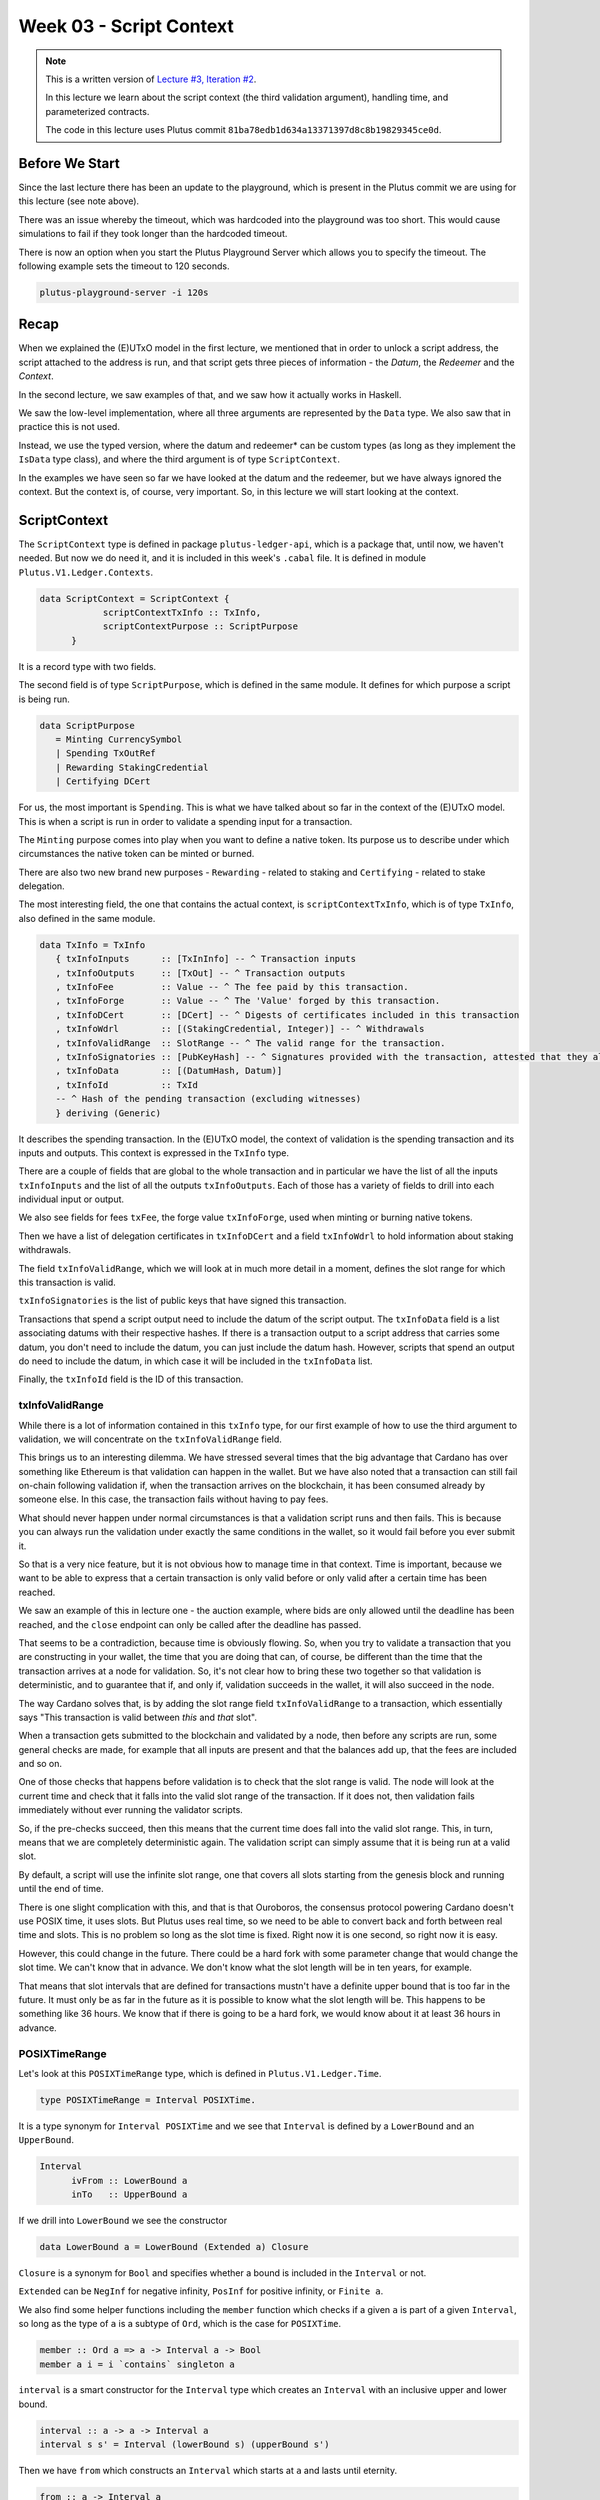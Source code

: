 Week 03 - Script Context
========================

.. note::
      This is a written version of `Lecture
      #3, Iteration #2 <https://www.youtube.com/watch?v=6_rfCCY9_gY>`__.

      In this lecture we learn about the script context (the third validation
      argument), handling time, and parameterized contracts.

      The code in this lecture uses Plutus commit ``81ba78edb1d634a13371397d8c8b19829345ce0d``.

Before We Start
---------------

Since the last lecture there has been an update to the playground, which is present in the Plutus commit we are using for this lecture (see note above).

There was an issue whereby the timeout, which was hardcoded into the playground was too short. This would cause simulations to fail if they took longer than the
hardcoded timeout.

There is now an option when you start the Plutus Playground Server which allows you to specify the timeout. The following example sets the timeout to 120 seconds.

.. code::

      plutus-playground-server -i 120s

Recap
-----

When we explained the (E)UTxO model in the first lecture, we mentioned that in
order to unlock a script address, the script attached to the address is
run, and that script gets three pieces of information - the *Datum*, the
*Redeemer* and the *Context*.

In the second lecture, we saw examples of that, and we saw how it
actually works in Haskell.

We saw the low-level implementation, where all three arguments are
represented by the ``Data`` type. We also saw that in practice this is not
used.

Instead, we use the typed version, where the datum and redeemer* can be
custom types (as long as they implement the ``IsData`` type class), and
where the third argument is of type ``ScriptContext``.

In the examples we have seen so far we have looked at the datum and
the redeemer, but we have always ignored the context. But the
context is, of course, very important. So, in this lecture we will
start looking at the context.

ScriptContext
-------------

The ``ScriptContext`` type is defined in package ``plutus-ledger-api``,
which is a package that, until now, we haven't needed. But now we do
need it, and it is included in this week's ``.cabal`` file. It is
defined in module ``Plutus.V1.Ledger.Contexts``.

.. code:: haskell

      data ScriptContext = ScriptContext { 
                  scriptContextTxInfo :: TxInfo, 
                  scriptContextPurpose :: ScriptPurpose 
            }

It is a record type with two fields.

The second field is of type ``ScriptPurpose``, which is defined in the same module. It defines for which purpose a script is being run.

.. code:: haskell

      data ScriptPurpose
         = Minting CurrencySymbol
         | Spending TxOutRef
         | Rewarding StakingCredential
         | Certifying DCert

For us, the most important is ``Spending``. This is what we have talked
about so far in the context of the (E)UTxO model. This is when a script
is run in order to validate a spending input for a transaction.

The ``Minting`` purpose comes into play when you want to define a native
token. Its purpose us to describe under which circumstances the native
token can be minted or burned.

There are also two new brand new purposes - ``Rewarding`` - related to
staking and ``Certifying`` - related to stake delegation.

The most interesting field, the one that contains the actual context, is ``scriptContextTxInfo``, which is of type
``TxInfo``, also defined in the same module.

.. code:: haskell

      data TxInfo = TxInfo
         { txInfoInputs      :: [TxInInfo] -- ^ Transaction inputs
         , txInfoOutputs     :: [TxOut] -- ^ Transaction outputs
         , txInfoFee         :: Value -- ^ The fee paid by this transaction.
         , txInfoForge       :: Value -- ^ The 'Value' forged by this transaction.
         , txInfoDCert       :: [DCert] -- ^ Digests of certificates included in this transaction
         , txInfoWdrl        :: [(StakingCredential, Integer)] -- ^ Withdrawals
         , txInfoValidRange  :: SlotRange -- ^ The valid range for the transaction.
         , txInfoSignatories :: [PubKeyHash] -- ^ Signatures provided with the transaction, attested that they all signed the tx
         , txInfoData        :: [(DatumHash, Datum)]
         , txInfoId          :: TxId
         -- ^ Hash of the pending transaction (excluding witnesses)
         } deriving (Generic)

It describes the spending transaction. In the (E)UTxO model, the context of validation is the spending transaction and its 
inputs and outputs. This context is expressed in the ``TxInfo`` type.

There are a couple of fields that are global to the whole transaction and in particular we have the list of all the inputs ``txInfoInputs``
and the list of all the outputs ``txInfoOutputs``. Each of those has a variety of fields to drill into each individual input or output.

We also see fields for fees ``txFee``, the forge value ``txInfoForge``, used when minting or burning native tokens.

Then we have a list of delegation certificates in ``txInfoDCert`` and a field ``txInfoWdrl`` to hold information about staking withdrawals.

The field ``txInfoValidRange``, which we will look at in much more detail in a moment, defines the slot range for which this transaction is valid.

``txInfoSignatories`` is the list of public keys that have signed this transaction.

Transactions that spend a script output need to include the datum of the script output.
The ``txInfoData`` field is a list associating datums with their respective hashes. If there is a transaction output to a script address
that carries some datum, you don't need to include the datum, you can just include the datum hash. However, scripts that spend an output do need to include the datum, in which case it will be included in the ``txInfoData`` list.

Finally, the ``txInfoId`` field is the ID of this transaction.

txInfoValidRange
~~~~~~~~~~~~~~~~

While there is a lot of information contained in this ``txInfo`` type, for
our first example of how to use the third argument to validation, we
will concentrate on the ``txInfoValidRange`` field.

This brings us to an interesting dilemma. We have stressed several times
that the big advantage that Cardano has over something like Ethereum is
that validation can happen in the wallet. But we have also noted that a
transaction can still fail on-chain following validation if, when the
transaction arrives on the blockchain, it has been consumed already by
someone else. In this case, the transaction fails without having to pay
fees.

What should never happen under normal circumstances is that a validation
script runs and then fails. This is because you can always run the
validation under exactly the same conditions in the wallet, so it would
fail before you ever submit it.

So that is a very nice feature, but it is not obvious how to manage time
in that context. Time is important, because we want to be able to
express that a certain transaction is only valid before or only valid
after a certain time has been reached.

We saw an example of this in lecture one - the auction example, where
bids are only allowed until the deadline has been reached, and the
``close`` endpoint can only be called after the deadline has passed.

That seems to be a contradiction, because time is obviously flowing. So,
when you try to validate a transaction that you are constructing in your
wallet, the time that you are doing that can, of course, be different
than the time that the transaction arrives at a node for validation. So,
it's not clear how to bring these two together so that validation is
deterministic, and to guarantee that if, and only if, validation
succeeds in the wallet, it will also succeed in the node.

The way Cardano solves that, is by adding the slot range field
``txInfoValidRange`` to a transaction, which essentially says "This
transaction is valid between *this* and *that* slot".

When a transaction gets submitted to the blockchain and validated by a
node, then before any scripts are run, some general checks are made, for
example that all inputs are present and that the balances add up, that
the fees are included and so on. 

One of those checks that happens before validation is to check that the slot range is valid. The 
node will look at the current time and check that it falls into the valid slot range of the transaction. If it does not, then validation fails immediately without
ever running the validator scripts.

So, if the pre-checks succeed, then this means that the current time does fall into the valid slot range.
This, in turn, means that we are completely deterministic again. The validation script can simply assume that it is being run at a valid slot.

By default, a script will use the infinite slot range, one that covers all slots starting from the genesis block and running until the end of time.

There is one slight complication with this, and that is that Ouroboros, the consensus protocol powering Cardano doesn't use POSIX time, it uses slots. But Plutus
uses real time, so we need to be able to convert back and forth between real time and slots. This is no problem so long as the slot time is fixed. Right now it is 
one second, so right now it is easy. 

However, this could change in the future. There could be a hard fork with some parameter change that would change the slot time. We can't know that in advance.
We don't know what the slot length will be in ten years, for example.

That means that slot intervals that are defined for transactions mustn't have a definite upper bound that is too far in the future. It must only be as far in the
future as it is possible to know what the slot length will be. This happens to be something like 36 hours. We know that if there is going to be a hard fork, we would
know about it at least 36 hours in advance.

POSIXTimeRange
~~~~~~~~~~~~~~

Let's look at this ``POSIXTimeRange`` type, which is defined in ``Plutus.V1.Ledger.Time``.

.. code:: haskell

      type POSIXTimeRange = Interval POSIXTime.

It is a type synonym for ``Interval POSIXTime`` and we see that ``Interval`` is defined by a ``LowerBound`` and an ``UpperBound``.

.. code:: haskell

      Interval
            ivFrom :: LowerBound a
            inTo   :: UpperBound a      

If we drill into ``LowerBound`` we see the constructor

.. code:: haskell

      data LowerBound a = LowerBound (Extended a) Closure

``Closure`` is a synonym for ``Bool`` and specifies whether a bound is included in the ``Interval`` or not.      

``Extended`` can be ``NegInf`` for negative infinity, ``PosInf`` for positive infinity, or ``Finite a``.

We also find some helper functions including the ``member`` function which checks if a given ``a`` is part of a given ``Interval``, so long as the type of ``a`` is a subtype 
of ``Ord``, which is the case for ``POSIXTime``.

.. code:: haskell

      member :: Ord a => a -> Interval a -> Bool
      member a i = i `contains` singleton a

``interval`` is a smart constructor for the ``Interval`` type which creates an ``Interval`` with an inclusive upper and lower bound.

.. code:: haskell

      interval :: a -> a -> Interval a
      interval s s' = Interval (lowerBound s) (upperBound s')
     
Then we have ``from`` which constructs an ``Interval`` which starts at ``a`` and lasts until eternity.

.. code:: haskell

      from :: a -> Interval a
      from s = Interval (lowerBound s) (UpperBound PosInf True)

And we have ``to``, which is the opposite. It constructs an ``Interval`` starting from the genesis block up to, and including ``a``.

.. code:: haskell

      to :: a -> Interval a
      to s = Interval (LowerBound NegInf True) (upperBound s)

``always`` is the default ``Interval`` which includes all times.

.. code:: haskell

      always :: Interval a
      always = Interval (LowerBound NegInf True) (UpperBound PosInf True)
      
And we have the opposite, ``never``, which contains no slots.

.. code:: haskell

      never :: Interval a
      never = Interval (LowerBound PosInf True) (UpperBound NegInf True)

There is also the ``singleton`` helper, which constructs an interval which consists of just one slot.

.. code:: haskell

      singleton :: a -> Interval a
      singleton s = interval s s      

The function ``hull`` gives the smallest interval containing both the given intervals.

.. code:: haskell

      hull :: Ord a => Interval a -> Interval a -> Interval a
      hull (Interval l1 h1) (Interval l2 h2) = Interval (min l1 l2) (max h1 h2)

The ``intersection`` function determines the largest interval that is contained in both the given intervals. This is an ``Interval`` that starts
from the largest lower bound of the two intervals and extends until the smallest upper bound.

.. code:: haskell

      intersection :: Ord a => Interval a -> Interval a -> Interval a
      intersection (Interval l1 h1) (Interval l2 h2) = Interval (max l1 l2) (min h1 h2)    
      
The ``overlaps`` function checks whether two intervals overlap, that is, whether there is a value that is a member of both intervals.

.. code:: haskell

      overlaps :: Ord a => Interval a -> Interval a -> Bool
      overlaps l r = isEmpty (l `intersection` r)

``contains`` takes two intervals and determines if the second interval is completely contained within the first one.

.. code:: haskell

      contains :: Ord a => Interval a -> Interval a -> Bool
      contains (Interval l1 h1) (Interval l2 h2) = l1 <= l2 && h2 <= h1

And we have the ``before`` and ``after`` functions to determine, if a given time is, respectively, before or after everything in a given ``Interval``.

.. code:: haskell

      before :: Ord a => a -> Interval a -> Bool
      before h (Interval f _) = lowerBound h < f

      after :: Ord a => a -> Interval a -> Bool
      after h (Interval _ t) = upperBound h > t

Let's have a play in the REPL.

.. code:: haskell

      Prelude Week03.Homework1> import Plutus.V1.Ledger.Interval
      Prelude Plutus.V1.Ledger.Interval Week03.Homework1>

Let's construct the ``Interval`` between 10 and 20, inclusive.

.. code:: haskell

      Prelude Plutus.V1.Ledger.Interval Week03.Homework1> interval (10 :: Integer) 20
      Interval {ivFrom = LowerBound (Finite 10) True, ivTo = UpperBound (Finite 20) True}

We can check whether a value is a member of an interval:

.. code:: haskell

      Prelude Plutus.V1.Ledger.Interval Week03.Homework1> member 9 $ interval (10 :: Integer) 20
      False
      
      Prelude Plutus.V1.Ledger.Interval Week03.Homework1> member 10 $ interval (10 :: Integer) 20
      True
      
      Prelude Plutus.V1.Ledger.Interval Week03.Homework1> member 12 $ interval (10 :: Integer) 20
      True
      
      Prelude Plutus.V1.Ledger.Interval Week03.Homework1> member 20 $ interval (10 :: Integer) 20
      True
      
      Prelude Plutus.V1.Ledger.Interval Week03.Homework1> member 21 $ interval (10 :: Integer) 20
      False
     
We can use the ``from`` constructor. Here the lower bound is again a finite slot, but the upper bound is positive infinity.

.. code:: haskell

      Prelude Plutus.V1.Ledger.Interval Week03.Homework1> member 21 $ from (30 :: Integer)
      False

      Prelude Plutus.V1.Ledger.Interval Week03.Homework1> member 30 $ from (30 :: Integer)
      True
      
      Prelude Plutus.V1.Ledger.Interval Week03.Homework1> member 300000 $ from (30 :: Integer)
      True

And the ``to`` constructor. Here the lower bound is negative infinity, while the upper bound is a finite slot number.

.. code:: haskell

      Prelude Plutus.V1.Ledger.Interval Week03.Homework1> member 300000 $ to (30 :: Integer)
      False

      Prelude Plutus.V1.Ledger.Interval Week03.Homework1> member 31 $ to (30 :: Integer)
      False
      
      Prelude Plutus.V1.Ledger.Interval Week03.Homework1> member 30 $ to (30 :: Integer)
      True

      Prelude Plutus.V1.Ledger.Interval Week03.Homework1> member 7 $ to (30 :: Integer)
      True

Now, let's try the ``intersection`` function on the ``Interval`` from 10 to 20 and the ``Interval`` from 18 to 30.

.. code:: haskell

      Prelude Plutus.V1.Ledger.Interval Week03.Homework1> intersection (interval (10 :: Integer) 20) $ interval 18 30
      Interval {ivFrom = LowerBound (Finite 18) True, ivTo = UpperBound (Finite 20) True}

As expected, we get the ``Interval`` that runs from 18 to 20, inclusive.

We can check whether one ``Interval`` contains another.

.. code:: haskell

      Prelude Plutus.V1.Ledger.Interval Week03.Homework1> contains (to (100 :: Integer)) $ interval 30 80
      True

      Prelude Plutus.V1.Ledger.Interval Week03.Homework1> contains (to (100 :: Integer)) $ interval 30 100
      True

      Prelude Plutus.V1.Ledger.Interval Week03.Homework1> contains (to (100 :: Integer)) $ interval 30 101
      False
            
We see that as soon as the second ``Interval`` extends to 101, it is no longer fully contained within the ``Interval`` that runs to 100.

However, if we check with ``overlaps``, then it will be true because there are elements, such as 40, that are contained in both intervals.

.. code:: haskell

      Prelude Plutus.V1.Ledger.Interval Week03.Homework1> overlaps (to (100 :: Integer)) $ interval 30 101
      True

      Prelude Plutus.V1.Ledger.Interval Week03.Homework1> overlaps (to (100 :: Integer)) $ interval 101 110
      False

Example - Vesting
-----------------

Imagine you want to give a gift of Ada to a child. You want the child to own the Ada, but you only want the child to have access to it he or she
turns eighteen.

Using Plutus, it is very easy to implement. As our first contract that will look at the context argument, we will
implement a contract that implements a vesting scheme. Money will be put into a script and then it can be retrieved by a certain person, but only once
a certain deadline has been reached.

We start by copying the ``IsData`` contract from lecture two into a new module called ``Vesting``. 

The first step is to think about the types for the datum and redeemer.

For datum, it makes sense to have two pieces of information, the beneficiary and the deadline. So, let's define this type:

.. code:: haskell

      data VestingDatum = VestingDatum
         { beneficiary :: PubKeyHash
         , deadline    :: POSIXTime
         } deriving Show

      PlutusTx.unstableMakeIsData ''VestingDatum

In order to know if someone can spend this script output, two pieces information are required, i.e. the beneficiary's signature and the time of the transaction. In 
this case, both those pieces of information are contained in the transaction itself. This means that we don't need any information in the redeemer, so we can just
use ``()`` for the redeemer.

.. code:: haskell

      mkValidator :: VestingDatum -> () -> ScriptContext -> Bool

We need to check two conditions.

1. That only the correct beneficiary can unlock a UTxO sitting at this
   address. This we can validate by checking that the beneficiary's
   signature is included in the transaction.
2. That this transaction is only executed after the deadline is reached.

We could probably just write this in one go, but we will write it in a
more top-down fashion and delegate to some helper functions.

.. code:: haskell

      mkValidator dat () ctx =
            mkValidator dat () ctx = traceIfFalse "beneficiary's signature missing" signedByBeneficiary &&
                                     traceIfFalse "deadline not reached" deadlineReached
      where
            info :: TxInfo
            info = scriptContextTxInfo ctx
      
To check that the transaction is signed by the beneficiary, we can get the public key of the beneficiary from the datum and pass it, along with the transaction
information to the ``txSignedBy`` function.

.. code:: haskell

      signedByBeneficiary :: Bool
      signedByBeneficiary = txSignedBy info $ beneficiary dat

How do we check that the deadline has passed?

.. figure:: img/iteration2/pic__00046.png

Let's consider a transaction with a validity that crosses the deadline, which is shown as the uppermost range in the above diagram.

Recall that before the validator script is run, other checks are made, including the time check. The node checks that the current time falls into the valid range of
the transaction and only then is the validator run. So we know that, if we are in the validator, the current time lies somewhere within the validity interval.

In the case of the range that crosses the deadline, the validator code cannot know whether the current time is before or after the deadline. In this case, the
validator must declare that the transaction is invalid.

The second example in the diagram, however, is fine. We still don't know what the current time is exactly, but we know that whatever the time is, it will be after the
deadline.

So, what we are checking for is that the whole validity interval is to the right of the deadline. One way to do this is to use the ``contains`` function to check
whether the validity interval is fully contained within the interval that starts from the deadline and extends until the end of time.

.. code:: haskell
      
      deadlineReached :: Bool
      deadlineReached = contains (from $ deadline dat) $ txInfoValidRange info

That completes the validation logic. Let's take care of some boilerplate.

.. code:: haskell

      data Vesting
      instance Scripts.ValidatorTypes Vesting where
          type instance DatumType Vesting = VestingDatum
          type instance RedeemerType Vesting = ()
      
      typedValidator :: Scripts.TypedValidator Vesting
      typedValidator = Scripts.mkTypedValidator @Vesting
          $$(PlutusTx.compile [|| mkValidator ||])
          $$(PlutusTx.compile [|| wrap ||])
        where
          wrap = Scripts.wrapValidator @VestingDatum @()

We will focus more on the wallet part of the script later, but here are the changes.

In addition to some new ``LANGUAGE`` pragmas and some extra imports, we have created a ``GiveParams`` type, and modified the ``grab`` endpoint to
require no parameters.

The ``VestingSchema`` type defines the endpoints that we want to expose to the user. As in our last example, ``give`` will be used by the user who puts funds into the
contract, then ``grab`` will be used by the user wanting to claim the funds.

.. code:: haskell

      type VestingSchema =
         .\/ Endpoint "give" GiveParams
         .\/ Endpoint "grab" ()

So what parameters do we need for ``give``? The endpoint will create a UTxO at the vesting script address with an amount and a datum. If you recall, our datum
contains the beneficiary and the deadline. So, there are three pieces of information that we must pass to the ``give`` endpoint.

.. code:: haskell

      data GiveParams = GiveParams
         { gpBeneficiary :: !PubKeyHash
         , gpDeadline    :: !POSIXTime
         , gpAmount      :: !Integer
         } deriving (Generic, ToJSON, FromJSON, ToSchema)

The ``grab`` endpoint doesn't require any parameters because the beneficiary will just look for UTxOs sitting at the script address and can then check whether they
are the beneficiary and whether the deadline has passed. If so, they can consume them.

Let's quickly look at the ``give`` endpoint.

.. code:: haskell

      give :: AsContractError e => GiveParams -> Contract w s e ()
      give gp = do
          let dat = VestingDatum
                      { beneficiary = gpBeneficiary gp
                      , deadline    = gpDeadline gp
                      }
              tx  = mustPayToTheScript dat $ Ada.lovelaceValueOf $ gpAmount gp
          ledgerTx <- submitTxConstraints typedValidator tx
          void $ awaitTxConfirmed $ txId ledgerTx
          logInfo @String $ printf "made a gift of %d lovelace to %s with deadline %s"
              (gpAmount gp)
              (show $ gpBeneficiary gp)
              (show $ gpDeadline gp)

First we compute the datum we want to use, and we can get both pieces of information from the ``GiveParams`` which is passed into the function.

Then, for the transaction, we add a constraint that there must be an output at this script address with the datum that we just defined and a certain number of
lovelace, which we also get from the ``GiveParams``.

The rest of the function is as before, just with a different log message.

The ``grab`` endpoint is a bit more involved. 

There can be many UTxOs at this script address and some of them might not be suitable for us, either because we are not the beneficiary, or because the deadline has
not yet passed. If we try to submit a transaction when there are no suitable UTxOs, we will pay fees, but get nothing in return.

.. code:: haskell

      grab :: forall w s e. AsContractError e => Contract w s e ()
      grab = do
          now   <- currentTime
          pkh   <- pubKeyHash <$> ownPubKey
          utxos <- Map.filter (isSuitable pkh now) <$> utxoAt scrAddress
          if Map.null utxos
              then logInfo @String $ "no gifts available"
              else do
                  let orefs   = fst <$> Map.toList utxos
                      lookups = Constraints.unspentOutputs utxos  <>
                                Constraints.otherScript validator
                      tx :: TxConstraints Void Void
                      tx      = mconcat [mustSpendScriptOutput oref $ Redeemer $ PlutusTx.toData () | oref <- orefs] <>
                                mustValidateIn (from now)
                  ledgerTx <- submitTxConstraintsWith @Void lookups tx
                  void $ awaitTxConfirmed $ txId ledgerTx
                  logInfo @String $ "collected gifts"
        where
          isSuitable :: PubKeyHash -> POSIXTime -> TxOutTx -> Bool
          isSuitable pkh now o = case txOutDatumHash $ txOutTxOut o of
              Nothing -> False
              Just h  -> case Map.lookup h $ txData $ txOutTxTx o of
                  Nothing        -> False
                  Just (Datum e) -> case PlutusTx.fromData e of
                      Nothing -> False
                      Just d  -> beneficiary d == pkh && deadline d <= now

First, we get the current time and calculate our public key hash. We then look up all the UTxOs at this address and filter them using the ``isSuitable`` helper function,
which is defined in the ``where`` clause. 

It first checks the datum hash, and, if it finds it, it attempts to look up the corresponding datum. Recall that the producing transaction, in this case ``give`` doesn't
have to supply the datum, it need only supply the datum hash. However, in our case we need to have the datum available to the ``grab`` endpoint, so the ``give`` endpoint 
does provide the datum.

If the ``grab`` endpoint finds the datum, it must deserialise it to the ``Vesting`` type.

If all of this succeeds we can check whether we are the beneficiary and whether the deadline has passed.

At this point, ``utxos`` contains all the UTxOs that we can consume. If we find none, then we just log a message to that effect. If there is at least one, then we
construct one transaction that consumes all of them as inputs and pays the funds to our wallet.

As ``lookups``, we provide the list of UTxOs as well as the validator script. Recall that, in order to consume UTxOs at this address, the spending transaction must
provide the validation script.

We then create a transaction that spends all the suitable UTxOs along with a constraint that it must validate in the ``Interval`` which stretches from now until the end of time.
If we don't provide the interval here, then validation will fail, because the default interval is from genesis until the end of time. The on-chain validation
would reject this as it needs an interval that is fully contained in the interval stretching from the deadline until the end of time.

We could use the singleton ``Interval`` ``now``, but, if there were any issues, for example network delays, and the transaction arrived at a node a slot or
two later, then validation would no longer work.

The, we just bundle up the endpoints.

.. code:: haskell

      endpoints :: Contract () VestingSchema Text ()
      endpoints = (give' `select` grab') >> endpoints
        where
          give' = endpoint @"give" >>= give
          grab' = endpoint @"grab" >>  grab

Then there is some boilerplate which is just used in the playground.

.. code:: haskell

      mkSchemaDefinitions ''VestingSchema

      mkKnownCurrencies []

In the playground
~~~~~~~~~~~~~~~~~

First, let's add a third wallet. We are going to create a scenario where Wallet 1 makes two gifts to Wallet 2 with different deadlines and also makes one gift to Wallet 3.

.. figure:: img/iteration2/pic__00043.png

Normally it would be possible to submit both ``give`` transactions in the same slot, but the way our code is implemented, we wait for confirmation, which means
we need to add a wait action. This is maybe not the best way to do it, but that's how it is for the time being.

.. figure:: img/iteration2/pic__00044.png

Here we run into our first problem. We need to supply the beneficiary address, but there is no way in the playground to get the public key
hash of a wallet.

But we can get it from the REPL.

.. code:: haskell

      Prelude Week03.Homework1> :l src/Week03/Vesting.hs 
      Ok, one module loaded.
      Prelude Week03.Vesting> import Ledger
      Prelude Ledger Week03.Vesting> import Wallet.Emulator
      Prelude Ledger Wallet.Emulator Week03.Vesting> pubKeyHash $ walletPubKey $ Wallet 2
      39f713d0a644253f04529421b9f51b9b08979d08295959c4f3990ee617f5139f
      Prelude Ledger Wallet.Emulator Week03.Vesting> pubKeyHash $ walletPubKey $ Wallet 3
      dac073e0123bdea59dd9b3bda9cf6037f63aca82627d7abcd5c4ac29dd74003e
            
.. figure:: img/iteration2/pic__00047.png

The next problem is the deadline. In the last lecture we saw how to convert between slots and POSIX times. This has changed. Previously you just needed a slot and out came
a POSIX time. Now there is a second argument.

.. code:: haskell

      Prelude Ledger Wallet.Emulator Week03.Vesting> import Ledger.TimeSlot 
      Prelude Ledger Wallet.Emulator Ledger.TimeSlot Week03.Vesting> :t slotToBeginPOSIXTime
      slotToBeginPOSIXTime :: SlotConfig -> Slot -> POSIXTime
      
There are also versions of ``slotToBeginPOSIXTime`` that have a begin and an end time. This is because a slot is not just a point in time, it's a duration in time.

So what is this ``SlotConfig``?

.. code:: haskell

      Prelude Ledger Wallet.Emulator Ledger.TimeSlot Week03.Vesting> :i SlotConfig 
      type SlotConfig :: *
      data SlotConfig
        = SlotConfig {scSlotLength :: Integer, scZeroSlotTime :: POSIXTime}
              -- Defined in ‘Ledger.TimeSlot’
      instance Eq SlotConfig -- Defined in ‘Ledger.TimeSlot’
      instance Show SlotConfig -- Defined in ‘Ledger.TimeSlot’
      
It takes the slot length and the time at which slot zero starts.

So now we have to find out what ``SlotConfig`` to use for the playground. Luckily, it's the default. For that we need to use the ``Data.Default`` module.

.. code:: haskell

      Prelude Ledger Wallet.Emulator Ledger.TimeSlot Week03.Vesting> import Data.Default
      Prelude Ledger Wallet.Emulator Ledger.TimeSlot Data.Default Week03.Vesting> def :: SlotConfig
      SlotConfig {scSlotLength = 1000, scZeroSlotTime = POSIXTime {getPOSIXTime = 1596059091000}}
      

Now we can use ``slotToBeginPOSIXTime`` with the default config to get the POSIX time for slot 10 and slot 20.

.. code:: haskell

      Prelude Ledger Wallet.Emulator Ledger.TimeSlot Data.Default Week03.Vesting> slotToBeginPOSIXTime def 10
      POSIXTime {getPOSIXTime = 1596059101000}
      
      Prelude Ledger Wallet.Emulator Ledger.TimeSlot Data.Default Week03.Vesting> slotToBeginPOSIXTime def 20
      POSIXTime {getPOSIXTime = 1596059111000}

And we can use these in the playground. We'll use slot 10 as the deadline for the first and third ``give``s and slot 20 for the second ``give``. We'll also give 10 Ada
in each case.

.. figure:: img/iteration2/pic__00048.png


Let's create a scenario where everything works. Wallet 3 grabs at slot 10 when the deadline for Wallet 3 has passed, and Wallet 2 grabs at slot 20, when both
the Wallet 2 deadlines have passed. We will use the ``Wait Until..`` option for this.

.. figure:: img/iteration2/pic__00049.png

After evaluation, we first see the Genesis transaction.

.. figure:: img/iteration2/pic__00050.png

If we look at the next transaction, we see the gift from Wallet 1 to Wallet 2 with the deadline of 10. Here, ten Ada get locked in the script address.

.. figure:: img/iteration2/pic__00051.png

The next transaction is the gift from Wallet 1 to Wallet 2 with the deadline of 20. A new UTxO is now created at the script address with ten Ada.

.. figure:: img/iteration2/pic__00052.png

And the third gift, this time to Wallet 3, with a deadline of 10. Wallet 1 now has about 70 Ada, and another UTxO is created with 10 Ada locked at the script address.

.. figure:: img/iteration2/pic__00053.png

At slot 10, Wallet 3 grabs successfully. The third UTxO is the input, some fees are paid, and then the remainder of the lovelace is sent to Wallet 3.

.. figure:: img/iteration2/pic__00054.png

Then at slot 20, Wallet 2 successfully grabs both the UTxOs for which they are the beneficiary. This time the fee is higher because two validators have to run.

.. figure:: img/iteration2/pic__00055.png

The final balances reflect the changes.

.. figure:: img/iteration2/pic__00056.png

Now let's look at the case where the grab happens too early. We'll make Wallet 2 grab at slot 15 instead of slot 20.

.. figure:: img/iteration2/pic__00010.png
   :alt: 

Now we see that the first transactions are the same, but that the final transaction at slot 15 has only one input, because the second UTxO is not yet available.

.. figure:: img/iteration2/pic__00057.png

And we can see that there are 10 Ada still locked at the script address.

.. figure:: img/iteration2/pic__00057.png

Our off-chain code was written in such a way that it will only submit a transaction if there is a suitable UTxO that can be grabbed. This means that we don't really
exercise the validator because we are only sending transactions to the blockchain that will pass validation. 

If you want to test the validator, you could modify the wallet code so that the grab endpoint attempts to grab everything and then validation will fail if you are not
the beneficiary or the deadline has not been reached.

You need to keep in mind that anybody can write off-chain code. So, even though it works now as long as you use the ``grab`` endpoint that we wrote ourselves, somebody
could write a different piece of off-chain code that doesn't filter the UTxOs as we did. In this case, if the validator is not correct something could be horribly wrong.

Example 2 - Parameterized Contract
----------------------------------

We'll start the next example by copying the code from the vesting example into a new module called ``Week03.Parameterized``.

On-Chain
~~~~~~~~

Note that in the vesting example we used the ``Vesting`` type as the datum, but it was just fixed, it didn't change. Alternatively, we could have baked it into the contract, so to speak,
so that we have a contract where the script itself already contains the beneficiary and deadline information.

All the examples of contracts we have seen so far were fixed. We used a ``TypedValidator`` as a compile-time constant. The idea of parameterized scripts is that you can
have a parameter and, depending on the value of the parameter, you get different values of ``TypedValidator``.

So, instead of defining one script, with a single script address, with all UTxOs sitting at the same address, you can define a family of 
scripts that are parameterized by a given parameter. In our case, this will mean that UTxOs for different beneficiaries and/or deadlines will be a different script addresses, as
they will have parameterized validators specific to their parameters rather than specific to the datum of the UTxO.

We are going to demonstrate how to do this by, instead of using datum for the beneficiary and deadline values, using a parameter.

Let's start by renaming ``VestingDatum`` to something more suitable.

.. code:: haskell

      data VestingParam = VestingParam
            { beneficiary :: PubKeyHash
            , deadline    :: POSIXTime
            } deriving Show

We will also remove the ``unstableMakeIsData`` call as we don't need this anymore.

The reason we don't need it, is because we are just going to use ``()`` for the datum in the ``mkValidator`` function. All the information we require will be in a new argument
to ``mkValidator``, of type ``VestingParam``, which we add at the beginning of the list of arguments.

.. code:: haskell

      {-# INLINABLE mkValidator #-}
      mkValidator :: VestingParam -> () -> () -> ScriptContext -> Bool
      mkValidator p () () ctx = traceIfFalse "beneficiary's signature missing" signedByBeneficiary &&
                                traceIfFalse "deadline not reached" deadlineReached
        where
          info :: TxInfo
          info = scriptContextTxInfo ctx
      
          signedByBeneficiary :: Bool
          signedByBeneficiary = txSignedBy info $ beneficiary p
      
          deadlineReached :: Bool
          deadlineReached = contains (from $ deadline p) $ txInfoValidRange info
          
We also change the ``Vesting`` type to reflect the change to the datum.

.. code:: haskell

      data Vesting
      instance Scripts.ValidatorTypes Vesting where
          type instance DatumType Vesting = ()
          type instance RedeemerType Vesting = ()     

Now, the ``TypedValidator`` will no longer be a constant value. Instead it will take a parameter.

Recall that the function ``mkTypedValidator`` requires as its first argument the compiled code of a function that takes three arguments and returns a ``Bool``. But now, it has four arguments,
so we need to account for that.

.. code:: haskell

      typedValidator :: VestingParam -> Scripts.TypedValidator Vesting
      typedValidator p = Scripts.mkTypedValidator @Vesting      

Now, what we would like to do is something like this, passing in the new parameter ``p`` to ``mkValidator`` so that the compiled code within the Oxford brackets would have the correct type.

.. code:: haskell

      -- this won't work
      $$(PlutusTx.compile [|| mkValidator p ||])
      $$(PlutusTx.compile [|| wrap ||])
    where
      wrap = Scripts.wrapValidator @() @()

This code will not work, but before we investigate, let's leave the code as it is for now and make some more changes to the rest of the code.

``validator`` now will take a ``VestingParam`` and will return a composed function. The returned function has the effect that any paramater passed to ``validator`` would now effectively
get passed to the ``typedValidator`` function, whose return value would in turned get passed to the ``validatorScript`` function.

.. code:: haskell

      validator :: VestingParam -> Validator
      validator = Scripts.validatorScript . typedValidator

And the same for ``valHash`` and ``scrAddress``.

.. code:: haskell

      valHash :: VestingParam -> Ledger.ValidatorHash
      valHash = Scripts.validatorHash . typedValidator

      scrAddress :: VestingParam -> Ledger.Address
      scrAddress = scriptAddress . validator
          
Now, let's find out what's wrong with out ``typedValidator`` function.

If we try to launch the REPL, we get a compile error.

.. code:: haskell

      GHC Core to PLC plugin: E043:Error: Reference to a name which is not a local, a builtin, or an external INLINABLE function: Variable p
      No unfolding
      Context: Compiling expr: p
      Context: Compiling expr: Week03.Parameterized.mkValidator p
      Context: Compiling expr at "plutus-pioneer-program-week03-0.1.0.0-inplace:Week03.Parameterized:(67,10)-(67,48)"

The problem is this line.

.. code:: haskell

      -- this won't work
      $$(PlutusTx.compile [|| mkValidator p ||])

Recall that everything inside the Oxford brackets must be explicitly known at compile time. Normally it would even need all the code to be written explicitly, but
by using the ``INLINABLE`` pragma on the ``mkValidator`` function we can reference the function instead. However, it must still be known at compile time, because that's
how Template Haskell works - it is executed before the main compiler.

The ``p`` is not known at compile time, because we intend to supply it at runtime. Luckily there is a way around this.

On the Haskell side, we have our ``mkValidator`` function and we have ``p`` of type ``VestingParam``. We can compile ``mkValidator`` to Plutus, but we can't compile ``p`` to Plutus
because we don't know what it is. But, if we could get our hands on the compiled version of ``p``, we could apply this compiled version to the compiled ``mkValidator``, and this
would give us what we want.

This seems to solve nothing, because we still need a compiled version of ``p`` and we have the same problem that ``p`` is not known at compile time.

However, ``p`` is not some arbitrary Haskell code, it's data, so it doesn't contain any function types. If we make the type of ``p`` an instance of a type class called ``Lift``.
We can use ``liftCode`` to compile ``p`` at runtime to Plutus Core and then, using ``applyCode`` we can apply the Plutus Core ``p`` to the Plutus Core ``mkValidator``.

The Lift Class
______________

Let's briefly look at the ``Lift`` class. It is defined in package ``plutus-tx``.

.. code:: haskell

      module PlutusTx.Lift.Class

It only has one function, ``Lift``. However, we won't use this function directly.

The importance of the class is that it allows us to, at runtime, lift Haskell values into corresponding Plutus script values. And this is
exactly what we need to convert our parameter ``p`` into code.

We will use a different function, defined in the same package but in a different module.

.. code:: haskell

      module PlutusTx.Lift

The function we will use is called ``liftCode``.

.. code:: haskell

      -- | Get a Plutus Core program corresponding to the given value as a 'CompiledCodeIn', throwing any errors that occur as exceptions and ignoring fresh names.
      liftCode
         :: (Lift.Lift uni a, Throwable uni fun, PLC.ToBuiltinMeaning uni fun)
         => a -> CompiledCodeIn uni fun a
      liftCode x = unsafely $ safeLiftCode x

It takes a Haskell value of type ``a``, provided ``a`` is an instance of the ``Lift`` class, and turns it into a piece of Plutus script code corresponding to the same type.

Now we can fix our validator.

.. code:: haskell

      typedValidator :: VestingParam -> Scripts.TypedValidator Vesting
      typedValidator p = Scripts.mkTypedValidator @Vesting
          ($$(PlutusTx.compile [|| mkValidator ||]) `PlutusTx.applyCode` PlutusTx.liftCode p)
          $$(PlutusTx.compile [|| wrap ||])
        where
          wrap = Scripts.wrapValidator @() @()

This code is fine, but it won't yet compile, because ``VestingParam`` is not an instance of ``Lift``. To fix this, we can use ``makeLift``.

.. code:: haskell

      PlutusTx.makeLift ''VestingParam

And, we need to enable a GHC extension.

.. code:: haskell

      {-# LANGUAGE MultiParamTypeClasses #-}

Now it will compile.      

Off-Chain
~~~~~~~~~

The off-chain code hasn't changed much.

The ``GiveParams`` are still the same.

.. code:: haskell

      data GiveParams = GiveParams
            { gpBeneficiary :: !PubKeyHash
            , gpDeadline    :: !POSIXTime
            , gpAmount      :: !Integer
            } deriving (Generic, ToJSON, FromJSON, ToSchema)      

``VestingSchema`` has slightly changed because the ``grab`` endpoint now relies on knowing the beneficiary and deadline in order to know 
determine the script address. We know the beneficiary because it will be the public key hash of the wallet that calls ``grab``, but we don't know the deadline, so we must
pass it to ``grab``.

.. code:: haskell

      type VestingSchema =
                Endpoint "give" GiveParams
            .\/ Endpoint "grab" POSIXTime

The ``give`` endpoint is similar to the vesting example, but there are some differences.

Instead of computing the datum, we will construct something of type ``VestingParam``. We also change the reference to the datum in ``mustPayToTheScript`` to become ``()``, and
we provide the type ``p`` to ``typedValidator`` as it is no longer a constant.

.. code:: haskell

      give :: AsContractError e => GiveParams -> Contract w s e ()
      give gp = do
          let p  = VestingParam
                      { beneficiary = gpBeneficiary gp
                      , deadline    = gpDeadline gp
                      }
              tx = mustPayToTheScript () $ Ada.lovelaceValueOf $ gpAmount gp
          ledgerTx <- submitTxConstraints (typedValidator p) tx
          void $ awaitTxConfirmed $ txId ledgerTx
          logInfo @String $ printf "made a gift of %d lovelace to %s with deadline %s"
              (gpAmount gp)
              (show $ gpBeneficiary gp)
              (show $ gpDeadline gp)      

In the ``grab`` endpoint, there are also some changes.

Recall that earlier we got all the UTxOs sitting at this one script address and that they could be for arbitrary beneficiaries and for arbitrary deadlines. For this reason, we
had to filter those UTxOs which were for us and where the deadline had been reached.

We now have the additional parameter, which we'll call ``d``, which represents the deadline. So we can immediately see if the deadline has been reached or not.

If it has not been reached, we write a log message and stop, otherwise we continue and construct the ``VestingParam``.

Then, we look up the UTxOs that are sitting at this address. Address is not a constant anymore, it takes a parameter. So, now, we will only get UTxOs which are for us and that
have a deadline that has been reached. We don't need to filter anything.

If there are none, we log a message to that effect and stop, otherwise we do more or less what we did before.

.. code:: haskell

      grab d = do
      now   <- currentTime
      pkh   <- pubKeyHash <$> ownPubKey
      if now < d
          then logInfo @String $ "too early"
          else do
              let p = VestingParam
                          { beneficiary = pkh
                          , deadline    = d
                          }
                          utxos <- utxoAt $ scrAddress p
                          if Map.null utxos
                              then logInfo @String $ "no gifts available"
                              else do
                                  let orefs   = fst <$> Map.toList utxos
                                      lookups = Constraints.unspentOutputs utxos      <>
                                                Constraints.otherScript (validator p)
                                      tx :: TxConstraints Void Void
                                      tx      = mconcat [mustSpendScriptOutput oref $ Redeemer $ PlutusTx.toData () | oref <- orefs] <>
                                                mustValidateIn (from now)
                                  ledgerTx <- submitTxConstraintsWith @Void lookups tx
                                  void $ awaitTxConfirmed $ txId ledgerTx
                                  logInfo @String $ "collected gifts"                          

The ``endpoints`` function is slightly different due to the new parameter for ``grab``.

.. code:: haskell

      endpoints :: Contract () VestingSchema Text ()
      endpoints = (give' `select` grab') >> endpoints
        where
          give' = endpoint @"give" >>= give
          grab' = endpoint @"grab" >>= grab

Back to the playground
~~~~~~~~~~~~~~~~~~~~~~

We will now copy and paste this new contract into the playground and setup a new scenario.

The ``give`` transactions are the same.

.. figure:: img/iteration2/pic__00059.png

The ``grab`` is slightly different. In our earlier implementation, one wallet could grab UTxOs with different deadlines provided that the deadlines had passed. Now the deadline
is part of the script parameter, so we need to specify it in order to get the script address. This means that Wallet 2 cannot grab the gifts for slots 10 and 20 at the same time,
at least not in the way that we have implemented it.

First we can wait until slot 10 and then Wallet 2 should be able to grab its first gift and Wallet 3 should be able to claim its single gift.

We'll add a ``grab`` for Wallets 2 and 3. Here, we don't need to wain in between each transaction because it is two different wallets.

We then wait until slot 20 and perform Wallet 2's second ``grab`` and then wait for 1 block, as usual.

.. figure:: img/iteration2/pic__00060.png

So let's see if it works by clicking ``Evaluate``.

.. figure:: img/iteration2/pic__00061.png

Take note of the script address for that transaction out at slot 1.

.. figure:: img/iteration2/pic__00062.png

And compare this with the script address for the transaction output at slot 2.

.. figure:: img/iteration2/pic__00063.png

Notice that the script address for the UTxOs is different. In our first version of the vesting contract, the script address was a constant. This meant that all our gifts ended up
at the same script address and only the datum in each UTxO was different.

Now, the datum is just ``()`` and the beneficiary and the deadline are included as part of the script itself, so the addresses are now different depending on the beneficiary and
deadline parameters.

For the gift to Wallet 3 we see yet another address.

.. figure:: img/iteration2/pic__00064.png

We see two grabs in slot 10, one by Wallets 2 and one by Wallet 3. The order in which they are processed is not deterministic.

Then, finally in slot 20, Wallet 2 grabs its remaining gift.

And the final balances reflect the transactions that have occurred.

.. figure:: img/iteration2/pic__00065.png

